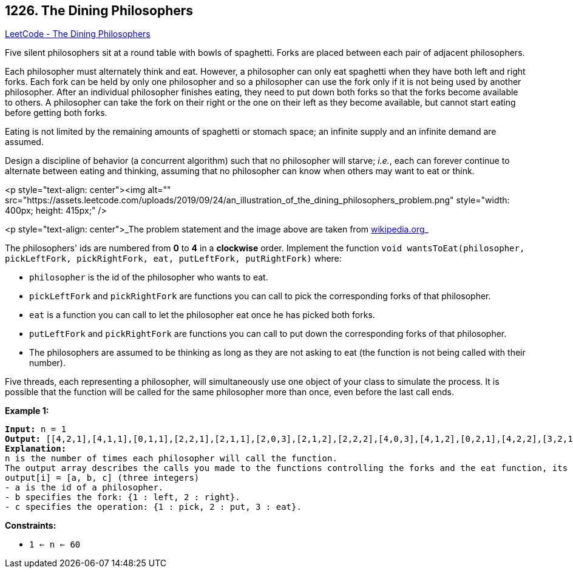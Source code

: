 == 1226. The Dining Philosophers

https://leetcode.com/problems/the-dining-philosophers/[LeetCode - The Dining Philosophers]

Five silent philosophers sit at a round table with bowls of spaghetti. Forks are placed between each pair of adjacent philosophers.

Each philosopher must alternately think and eat. However, a philosopher can only eat spaghetti when they have both left and right forks. Each fork can be held by only one philosopher and so a philosopher can use the fork only if it is not being used by another philosopher. After an individual philosopher finishes eating, they need to put down both forks so that the forks become available to others. A philosopher can take the fork on their right or the one on their left as they become available, but cannot start eating before getting both forks.

Eating is not limited by the remaining amounts of spaghetti or stomach space; an infinite supply and an infinite demand are assumed.

Design a discipline of behavior (a concurrent algorithm) such that no philosopher will starve; _i.e._, each can forever continue to alternate between eating and thinking, assuming that no philosopher can know when others may want to eat or think.

<p style="text-align: center"><img alt="" src="https://assets.leetcode.com/uploads/2019/09/24/an_illustration_of_the_dining_philosophers_problem.png" style="width: 400px; height: 415px;" />

<p style="text-align: center">_The problem statement and the image above are taken from https://en.wikipedia.org/wiki/Dining_philosophers_problem[wikipedia.org]_

 

The philosophers' ids are numbered from *0* to *4* in a *clockwise* order. Implement the function `void wantsToEat(philosopher, pickLeftFork, pickRightFork, eat, putLeftFork, putRightFork)` where:


* `philosopher` is the id of the philosopher who wants to eat.
* `pickLeftFork` and `pickRightFork` are functions you can call to pick the corresponding forks of that philosopher.
* `eat` is a function you can call to let the philosopher eat once he has picked both forks.
* `putLeftFork` and `pickRightFork` are functions you can call to put down the corresponding forks of that philosopher.
* The philosophers are assumed to be thinking as long as they are not asking to eat (the function is not being called with their number).


Five threads, each representing a philosopher, will simultaneously use one object of your class to simulate the process. It is possible that the function will be called for the same philosopher more than once, even before the last call ends.

 
*Example 1:*

[subs="verbatim,quotes"]
----
*Input:* n = 1
*Output:* [[4,2,1],[4,1,1],[0,1,1],[2,2,1],[2,1,1],[2,0,3],[2,1,2],[2,2,2],[4,0,3],[4,1,2],[0,2,1],[4,2,2],[3,2,1],[3,1,1],[0,0,3],[0,1,2],[0,2,2],[1,2,1],[1,1,1],[3,0,3],[3,1,2],[3,2,2],[1,0,3],[1,1,2],[1,2,2]]
*Explanation:*
n is the number of times each philosopher will call the function.
The output array describes the calls you made to the functions controlling the forks and the eat function, its format is:
output[i] = [a, b, c] (three integers)
- a is the id of a philosopher.
- b specifies the fork: {1 : left, 2 : right}.
- c specifies the operation: {1 : pick, 2 : put, 3 : eat}.
----

 
*Constraints:*


* `1 <= n <= 60`


